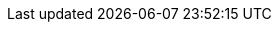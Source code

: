 :app-version: 0.45.1
:app-container-registry: ghcr.io
:app-container-alt-registry: docker.io
:app-github-url: https://github.com/cerbos/cerbos
:app-github-download-page: {app-github-url}/releases/download/v{app-version}
:app-github-releases-page: {app-github-url}/releases/tag/v{app-version}
:cerbosctl-docker-img: {app-container-registry}/cerbos/cerbosctl:latest
:cerbosctl-docker-img-alt: {app-container-alt-registry}/cerbos/cerbosctl:latest
